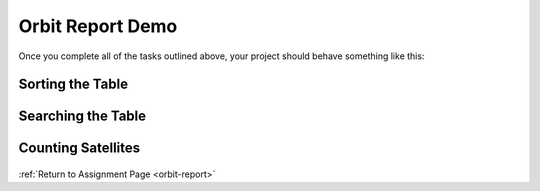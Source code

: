 .. _orbit-report-demo:

Orbit Report Demo
-----------------

Once you complete all of the tasks outlined above, your project should behave
something like this:

Sorting the Table
^^^^^^^^^^^^^^^^^

.. figure:: figures/orbit-report-sort.gif
   :alt: Sorting the table gif.

Searching the Table
^^^^^^^^^^^^^^^^^^^

.. figure:: figures/orbit-report-search.gif
   :alt: Searching the table gif.

.. _orbit-report-demo-counting-satellites:

Counting Satellites
^^^^^^^^^^^^^^^^^^^

.. figure:: figures/orbit-report-count.gif
   :alt: Satellite counts component.


:ref:`Return to Assignment Page <orbit-report>`
